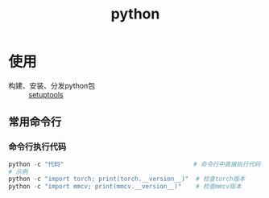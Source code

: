 :PROPERTIES:
:ID:       28b7f709-6465-4cec-98ac-67356f67f8b4
:END:
#+title: python
#+LAST_MODIFIED: 2025-03-16 15:49:16

* 使用
- 构建、安装、分发python包 :: [[id:96afad67-3303-42ae-a863-d124bdc2a304][setuptools]]

** 常用命令行
*** 命令行执行代码
#+begin_src python
python -c "代码"                                    # 命令行中直接执行代码
# 示例
python -c "import torch; print(torch.__version__)"  # 检查torch版本
python -c "import mmcv; print(mmcv.__version__)"    # 检查mmcv版本
#+end_src
